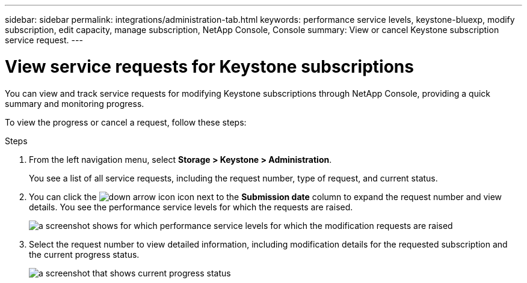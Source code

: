 ---
sidebar: sidebar
permalink: integrations/administration-tab.html
keywords: performance service levels, keystone-bluexp, modify subscription, edit capacity, manage subscription, NetApp Console, Console
summary: View or cancel Keystone subscription service request.
---

= View service requests for Keystone subscriptions
:hardbreaks:
:nofooter:
:icons: font
:linkattrs:
:imagesdir: ../media/

[.lead]
You can view and track service requests for modifying Keystone subscriptions through NetApp Console, providing a quick summary and monitoring progress.

To view the progress or cancel a request, follow these steps:

.Steps
. From the left navigation menu, select *Storage > Keystone > Administration*.
+
You see a list of all service requests, including the request number, type of request, and current status.
. You can click the image:down-arrow.png[down arrow icon] icon next to the *Submission date* column to expand the request number and view details. You see the performance service levels for which the requests are raised.
+
image:bxp-service-request-list.png[a screenshot shows for which performance service levels for which the modification requests are raised]
. Select the request number to view detailed information, including modification details for the requested subscription and the current progress status.
+
image:bxp-service-progress.png[a screenshot that shows current progress status] 

//. If you want to cancel the request, click the *Cancel request* button.
